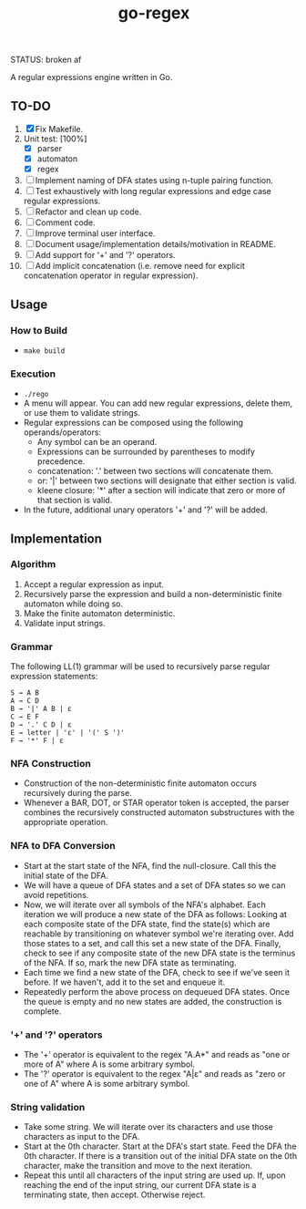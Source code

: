 #+TITLE: go-regex

STATUS: broken af

A regular expressions engine written in Go.

** TO-DO
1. [X] Fix Makefile.
2. Unit test: [100%]
   * [X] parser
   * [X] automaton
   * [X] regex
3. [ ] Implement naming of DFA states using n-tuple pairing function.
4. [ ] Test exhaustively with long regular expressions and edge case regular expressions.
5. [ ] Refactor and clean up code.
6. [ ] Comment code.
7. [ ] Improve terminal user interface.
8. [ ] Document usage/implementation details/motivation in README.
9. [ ] Add support for '+' and '?' operators.
10. [ ] Add implicit concatenation (i.e. remove need for explicit concatenation operator in regular expression).

** Usage

*** How to Build
- ~make build~

*** Execution
- ~./rego~
- A menu will appear. You can add new regular expressions, delete them, or use them to validate strings.
- Regular expressions can be composed using the following operands/operators:
  + Any symbol can be an operand.
  + Expressions can be surrounded by parentheses to modify precedence.
  + concatenation: '.' between two sections will concatenate them.
  + or: '|' between two sections will designate that either section is valid.
  + kleene closure: '*' after a section will indicate that zero or more of that section is valid.
- In the future, additional unary operators '+' and '?' will be added.

** Implementation

*** Algorithm
1. Accept a regular expression as input.
2. Recursively parse the expression and build a non-deterministic finite automaton while doing so.
3. Make the finite automaton deterministic.
4. Validate input strings.

*** Grammar
The following LL(1) grammar will be used to recursively parse regular expression statements:

#+BEGIN_SRC
S → A B
A → C D
B → '|' A B | ε
C → E F
D → '.' C D | ε
E → letter | 'ε' | '(' S ')'
F → '*' F | ε
#+END_SRC

*** NFA Construction
- Construction of the non-deterministic finite automaton occurs recursively during the parse.
- Whenever a BAR, DOT, or STAR operator token is accepted, the parser combines the recursively constructed automaton substructures with the appropriate operation.

*** NFA to DFA Conversion
- Start at the start state of the NFA, find the null-closure. Call this the initial state of the DFA.
- We will have a queue of DFA states and a set of DFA states so we can avoid repetitions.
- Now, we will iterate over all symbols of the NFA's alphabet. Each iteration we will produce a new state of the DFA as follows: Looking at each composite state of
  the DFA state, find the state(s) which are reachable by transitioning on whatever symbol we're iterating over. Add those states to a set, and call this set a
  new state of the DFA. Finally, check to see if any composite state of the new DFA state is the terminus of the NFA. If so, mark the new DFA state as terminating.
- Each time we find a new state of the DFA, check to see if we've seen it before. If we haven't, add it to the set and enqueue it.
- Repeatedly perform the above process on dequeued DFA states. Once the queue is empty and no new states are added, the construction is
  complete.

*** '+' and '?' operators
- The '+' operator is equivalent to the regex "A.A*" and reads as "one or more of A" where A is some arbitrary symbol.
- The '?' operator is equivalent to the regex "A|ε" and reads as "zero or one of A" where A is some arbitrary symbol.

*** String validation
- Take some string. We will iterate over its characters and use those characters as input to the DFA.
- Start at the 0th character. Start at the DFA's start state. Feed the DFA the 0th character. If there is a transition out of the initial DFA state on the 0th character, make the transition and move to the next iteration.
- Repeat this until all characters of the input string are used up. If, upon reaching the end of the input string, our current DFA state is a terminating state, then
  accept. Otherwise reject.
